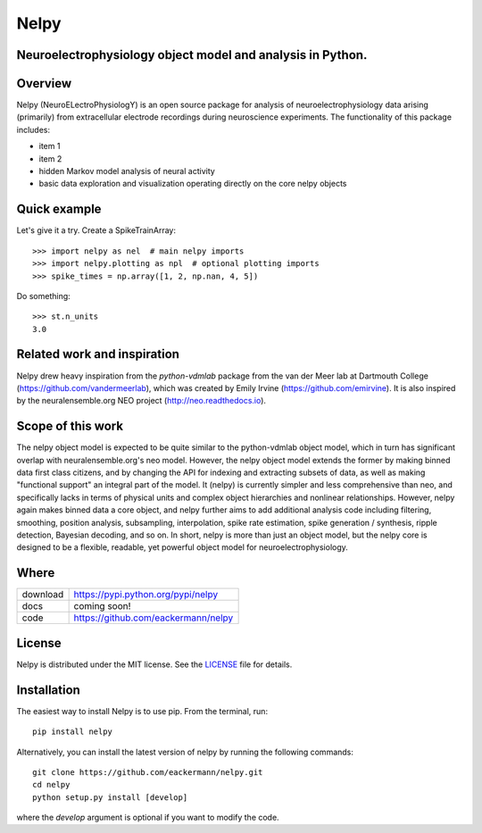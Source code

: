 =====
Nelpy
=====

Neuroelectrophysiology object model and analysis in Python.
===========================================================

Overview
========
Nelpy (NeuroELectroPhysiologY) is an open source package for analysis of
neuroelectrophysiology data arising (primarily) from extracellular
electrode recordings during neuroscience experiments. The functionality
of this package includes:

- item 1
- item 2
- hidden Markov model analysis of neural activity
- basic data exploration and visualization operating directly on the core nelpy objects

Quick example
=============

Let's give it a try. Create a SpikeTrainArray::

    >>> import nelpy as nel  # main nelpy imports
    >>> import nelpy.plotting as npl  # optional plotting imports
    >>> spike_times = np.array([1, 2, np.nan, 4, 5])

Do something::

    >>> st.n_units
    3.0

Related work and inspiration
============================
Nelpy drew heavy inspiration from the `python-vdmlab` package from the
van der Meer lab at Dartmouth College (https://github.com/vandermeerlab),
which was created by Emily Irvine (https://github.com/emirvine). It is
also inspired by the neuralensemble.org NEO project (http://neo.readthedocs.io).

Scope of this work
==================
The nelpy object model is expected to be quite similar to the python-vdmlab object
model, which in turn has significant overlap with neuralensemble.org's neo
model. However, the nelpy object model extends the former by making binned data
first class citizens, and by changing the API for indexing and extracting subsets
of data, as well as making "functional support" an integral part of the model. It
(nelpy) is currently simpler and less comprehensive than neo, and specifically lacks in
terms of physical units and complex object hierarchies and nonlinear relationships.
However, nelpy again makes binned data a core object, and nelpy further aims to
add additional analysis code including filtering, smoothing, position analysis,
subsampling, interpolation, spike rate estimation, spike generation / synthesis,
ripple detection, Bayesian decoding, and so on. In short, nelpy is more than just
an object model, but the nelpy core is designed to be a flexible, readable, yet
powerful object model for neuroelectrophysiology.

Where
=====

===================   ========================================================
 download             https://pypi.python.org/pypi/nelpy
 docs                 coming soon!
 code                 https://github.com/eackermann/nelpy
===================   ========================================================

License
=======

Nelpy is distributed under the MIT license. See the `LICENSE <LICENSE>`_ file for details.

Installation
============

The easiest way to install Nelpy is to use pip. From the terminal, run::

    pip install nelpy

Alternatively, you can install the latest version of nelpy by running the following commands::

    git clone https://github.com/eackermann/nelpy.git
    cd nelpy
    python setup.py install [develop]

where the `develop` argument is optional if you want to modify the code.
